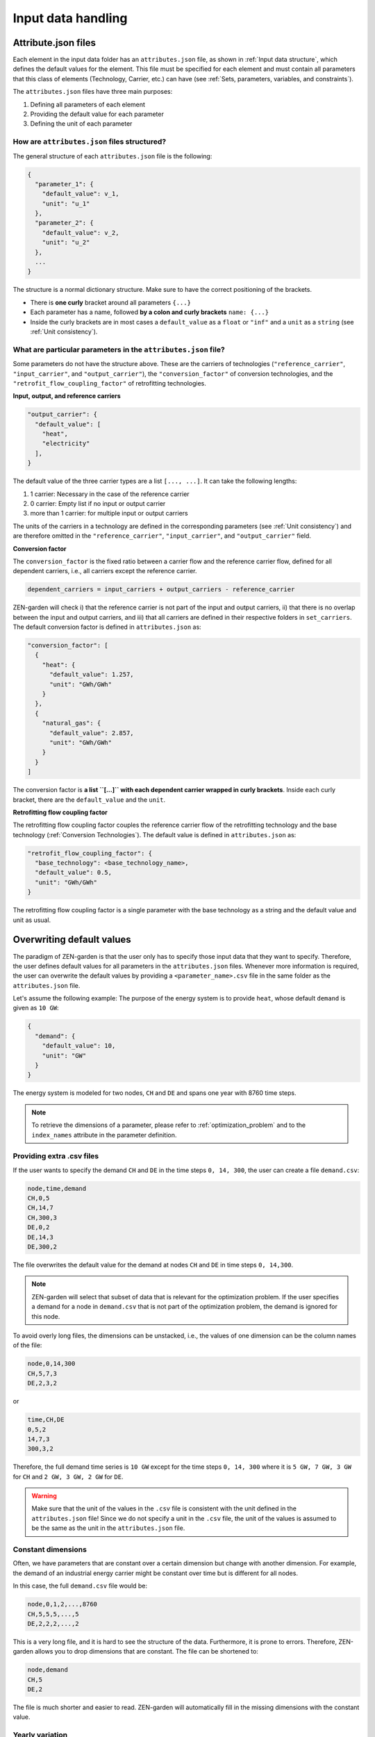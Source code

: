 .. _input_data_handling:
################
Input data handling
################

.. _Attribute.json files:
Attribute.json files
==============
Each element in the input data folder has an ``attributes.json`` file, as shown in :ref:`Input data structure`, which defines the default values for the element.
This file must be specified for each element and must contain all parameters that this class of elements (Technology, Carrier, etc.) can have (see :ref:`Sets, parameters, variables, and constraints`).

The ``attributes.json`` files have three main purposes:

1. Defining all parameters of each element
2. Providing the default value for each parameter
3. Defining the unit of each parameter

How are ``attributes.json`` files structured?
---------------------------------------------
The general structure of each ``attributes.json`` file is the following:

.. code-block::

    {
      "parameter_1": {
        "default_value": v_1,
        "unit": "u_1"
      },
      "parameter_2": {
        "default_value": v_2,
        "unit": "u_2"
      },
      ...
    }

The structure is a normal dictionary structure.
Make sure to have the correct positioning of the brackets.

* There is **one curly** bracket around all parameters ``{...}``
* Each parameter has a name, followed **by a colon and curly brackets** ``name: {...}``
* Inside the curly brackets are in most cases a ``default_value`` as a ``float`` or ``"inf"`` and a ``unit`` as a ``string`` (see :ref:`Unit consistency`).

What are particular parameters in the ``attributes.json`` file?
-------------------------------------------------------------
Some parameters do not have the structure above. These are the carriers of technologies (``"reference_carrier"``, ``"input_carrier"``, and ``"output_carrier"``), the ``"conversion_factor"`` of conversion technologies, and the ``"retrofit_flow_coupling_factor"`` of retrofitting technologies.

**Input, output, and reference carriers**

.. code-block::

    "output_carrier": {
      "default_value": [
        "heat",
        "electricity"
      ],
    }

The default value of the three carrier types are a list ``[..., ...]``. It can take the following lengths:

1. 1 carrier: Necessary in the case of the reference carrier
2. 0 carrier: Empty list if no input or output carrier
3. more than 1 carrier: for multiple input or output carriers

The units of the carriers in a technology are defined in the corresponding parameters (see :ref:`Unit consistency`) and are therefore omitted in the ``"reference_carrier"``, ``"input_carrier"``, and ``"output_carrier"`` field.

**Conversion factor**

The ``conversion_factor`` is the fixed ratio between a carrier flow and the reference carrier flow, defined for all dependent carriers, i.e., all carriers except the reference carrier.

.. code-block::

    dependent_carriers = input_carriers + output_carriers - reference_carrier

ZEN-garden will check i) that the reference carrier is not part of the input and output carriers, ii) that there is no overlap between the input and output carriers, and iii) that all carriers are defined in their respective folders in ``set_carriers``.
The default conversion factor is defined in ``attributes.json`` as:

.. code-block::

    "conversion_factor": [
      {
        "heat": {
          "default_value": 1.257,
          "unit": "GWh/GWh"
        }
      },
      {
        "natural_gas": {
          "default_value": 2.857,
          "unit": "GWh/GWh"
        }
      }
    ]
The conversion factor is **a list ``[...]`` with each dependent carrier wrapped in curly brackets**. Inside each curly bracket, there are the ``default_value`` and the ``unit``.

**Retrofitting flow coupling factor**

The retrofitting flow coupling factor couples the reference carrier flow of the retrofitting technology and the base technology (:ref:`Conversion Technologies`). The default value is defined in ``attributes.json`` as:

.. code-block::

    "retrofit_flow_coupling_factor": {
      "base_technology": <base_technology_name>,
      "default_value": 0.5,
      "unit": "GWh/GWh"
    }

The retrofitting flow coupling factor is a single parameter with the base technology as a string and the default value and unit as usual.

.. _Overwriting default values:
Overwriting default values
==========================
The paradigm of ZEN-garden is that the user only has to specify those input data that they want to specify.
Therefore, the user defines default values for all parameters in the ``attributes.json`` files.
Whenever more information is required, the user can overwrite the default values by providing a ``<parameter_name>.csv`` file in the same folder as the ``attributes.json`` file.

Let's assume the following example: The purpose of the energy system is to provide ``heat``, whose default ``demand`` is given as ``10 GW``:

.. code-block::

    {
      "demand": {
        "default_value": 10,
        "unit": "GW"
      }
    }

The energy system is modeled for two nodes, ``CH`` and ``DE`` and spans one year with 8760 time steps.

.. note::
    To retrieve the dimensions of a parameter, please refer to :ref:`optimization_problem` and to the ``index_names`` attribute in the parameter definition.

Providing extra .csv files
--------------------------
If the user wants to specify the demand ``CH`` and ``DE`` in the time steps ``0, 14, 300``, the user can create a file ``demand.csv``:

.. code-block::

    node,time,demand
    CH,0,5
    CH,14,7
    CH,300,3
    DE,0,2
    DE,14,3
    DE,300,2

The file overwrites the default value for the demand at nodes ``CH`` and ``DE`` in time steps ``0, 14,300``.

.. note::
    ZEN-garden will select that subset of data that is relevant for the optimization problem.
    If the user specifies a demand for a node in ``demand.csv`` that is not part of the optimization problem, the demand is ignored for this node.

To avoid overly long files, the dimensions can be unstacked, i.e., the values of one dimension can be the column names of the file:

.. code-block::

    node,0,14,300
    CH,5,7,3
    DE,2,3,2

or

.. code-block::

    time,CH,DE
    0,5,2
    14,7,3
    300,3,2

Therefore, the full demand time series is ``10 GW`` except for the time steps ``0, 14, 300`` where it is ``5 GW, 7 GW, 3 GW`` for ``CH`` and ``2 GW, 3 GW, 2 GW`` for ``DE``.

.. warning::
    Make sure that the unit of the values in the ``.csv`` file is consistent with the unit defined in the ``attributes.json`` file!
    Since we do not specify a unit in the ``.csv`` file, the unit of the values is assumed to be the same as the unit in the ``attributes.json`` file.

Constant dimensions
-------------------
Often, we have parameters that are constant over a certain dimension but change with another dimension.
For example, the demand of an industrial energy carrier might be constant over time but is different for all nodes.

In this case, the full ``demand.csv`` file would be:

.. code-block::

    node,0,1,2,...,8760
    CH,5,5,5,...,5
    DE,2,2,2,...,2

This is a very long file, and it is hard to see the structure of the data. Furthermore, it is prone to errors. Therefore, ZEN-garden allows you to drop dimensions that are constant. The file can be shortened to:

.. code-block::

    node,demand
    CH,5
    DE,2

The file is much shorter and easier to read. ZEN-garden will automatically fill in the missing dimensions with the constant value.

.. _Yearly variation:
Yearly variation
----------------
We specify hourly-dependent data for each hour of the year.
However, some parameters might have a yearly variation, e.g., the overall demand may increase or decrease over the year.

To this end, the user can specify a file ``<parameter_name>_yearly_variation.csv`` that multiplies the hourly-dependent data with a factor for each hour of the year.
ZEN-garden therefore assumes the same time series for each year but allows for the scaling of the time series with the yearly variation.
Per default, the yearly variation is assumed to be ``1``. Therefore, for missing values in ``<parameter_name>_yearly_variation.csv``, the hourly-dependent data is not scaled.

The user can specify the yearly variation for all dimensions except for the ``time`` dimension:

.. code-block::

    node,2020,2021,2022,...,2050
    CH,1,1.1,1.2,...,4
    DE,1,0.99,0.98,...,0.7

If all nodes have the same yearly variation, the file can be shortened to:

.. code-block::

    year,demand_yearly_variation
    2020,1
    2021,1.1
    2022,1.2
    ...
    2050,4

.. note::
    So far, ZEN-garden does not allow for different time series for each year but only for the scaling while keeping the same shape of the time series.

Data interpolation
-------------
To reduce the number of data points, ZEN-garden per-default interpolates the data points linearly between the given data points.
As an example, in :ref:`Yearly variation`, the demand increase or decrease is linear over the years.
So, the user can reduce the number of data points in the ``demand_yearly_variation.csv`` file:

.. code-block::

    year,demand_yearly_variation
    2020,1
    2050,4

If the user wants to disable the interpolation for a specific parameter, the user can create a ``parameters_interpolation_off.csv`` file and specify the parameter names in the file:

.. code-block::

    parameter_name
    demand_yearly_variation

.. note::
    The user must specify the file name, i.e., in the example above, the specified file is ``demand_yearly_variation.csv``, not ``demand.csv``.
    Therefore, the interpolation is only disabled for the yearly variation, not for the hourly-dependent data.

.. _PWA:
Piece-wise affine input data
----------------------------
In ZEN-garden, we can model the capital expenditure (CAPEX) of conversion technologies either linear or piece-wise affine (PWA).
In the linear case, the ``capex_specific_conversion`` parameter is treated like every other parameter, i.e., the user can specify a constant value and a ``.csv`` file.

In the PWA case, the user can specify a ``nonlinear_capex.csv`` file that contains the breakpoints and the CAPEX values of the PWA representation.
A PWA representation is a set of linear functions that are connected at the breakpoints. The breakpoints are the capacity additions :math:`\Delta S_m` with the corresponding CAPEX values :math:`\alpha_m`.

.. image:: ../images/PWA.png
    :alt: Piece-wise affine representation of CAPEX

The file ``nonlinear_capex.csv`` has the following structure:

.. code-block::

    capacity_addition,capex_specific_conversion
    0,2000
    20,1700
    40,1500
    60,1350
    80,1200
    100,1100
    120,1010
    140,940
    160,890
    180,860
    200,840
    GW,Euro/kW

.. note::

    Each new interval between two breakpoints adds a binary variable to the optimization problem, for each technology, each year, and each node. The binary variable is 1 if the capacity is in the interval and 0 otherwise.
    The user is advised to keep the number of breakpoints low to avoid a combinatorial explosion of binary variables.

.. _Unit consistency:
Unit consistency
================
Our models describe physical processes, whose numeric values are always connected to a physical unit. For example, the capacity of a coal power plant is a power, thus the unit is, e.g., GW.
In our optimization models, we use a large variety of different technologies and carriers, for which the input data is often provided in different units. The optimization problem itself however only accepts numeric values.

Thus, we have to make sure that the numeric values have the same physical base unit, i.e., if our input data for technology A is in GW and for technology B in MW, we want to convert both numeric values to, e.g., GW.
Another reason for using a base unit is to `keep the numerics of the optimization model in check <https://www.gurobi.com/documentation/9.5/refman/guidelines_for_numerical_i.html>`_.

Convert units to common base units
-------------------------------------------------------------------------------------

We define a set of base units, which we can combine to represent each dimensionality in our model. Each unit has a certain physical dimensionality:

.. code-block::

    km => [distance]
    hour => [time]
    Euro => [currency]
    GW => [mass]^1 [length]^2 [time]^-3
We make use of the fact, that we can combine the base units to any unit by comparing the dimensionalities. For example, Euro/MWh can be converted to:

.. code-block::

    Euro/MWh
    => [currency]^1 [mass]^-1 [length]-2 [time]^2
    = [currency]^1 [[mass]^1 [length]^2 [time]^-3]^-1 [time]^-1
    => Euro/GW/hour

We convert the units by calculating the multiplier

.. code-block::

    (Euro/GW/hour)/(Euro/MWh) = (MW)/(GW) = 0.001

and multiplying the numeric value with the multiplier.

The base units are defined in the input data set in the file ``/energy_system/base_units.csv``.
You have to provide an input unit for all attributes in the input files. The unit is added as the ``unit`` field after the default value in the ``attributes.json`` file (:ref:`Attribute.json files`).

Defining new units
------------------

We are using the package `pint <https://pint.readthedocs.io/en/stable/>`_, which already has the most common units defined. However, some exotic ones, such as ``Euro``, are not yet defined. You can add new units in the file ``system_specification/unit_definitions.txt``:

.. code-block::

    Euro = [currency] = EURO = Eur
    pkm = [mileage] = passenger_km = passenger_kilometer

Here, we make use of the existing dimensionality ``[currency]``. If there is a unit you want to define with a dimensionality that does not exist yet, you can define it the same way:
``pkm = [mileage]``.
The unit ``pkm`` now has the dimensionality ``[mileage]``.

**What do I have to look out for?**

There are a few rules to follow in choosing the base units:

1. The base units must be exhaustive, thus all input units must be represented as a combination of the base units (i.e., ``Euro/MWh => Euro/GW/hour``). Each base unit can only be raised to the power 1, -1, or 0. We do not want to represent a unit by any base unit with a different exponent, e.g., ``km => (m^3)^(1/3)``
2. The base units themselves can not be linearly dependent, e.g., you cannot choose the base units ``GW``, ``hour`` and ``GJ``.
3. The dimensionalities must be unique. While you can use ``m^3`` and ``km``, you cannot use both ``MW`` and ``GW``. You will get a warning if you define the same unit twice.

Enforcing unit consistency
--------------------------

Converting all numeric values to the same set of base units enforces that all magnitudes are comparable; however, this does not ensure that the units are consistent across parameters and elements (technologies and carriers).
For example, a user might have defined the capacity of an electrolyzer in ``GW``, but the investment costs in ``Euro/(ton/hour)``.

To enforce unit consistency, ZEN-garden checks the units of all parameters and elements and throws an error if the units are not consistent.
In particular, ZEN-garden connects technologies to their reference carriers and checks if the units of the reference carriers are consistent with the units of the technology parameters.
If any inconsistency is found, ZEN-garden tries to guess the inconsistent unit (the least common unit) and displays it in the error message.

After ensuring unit consistency, ZEN-garden implies the units of all variables in the optimization problem based on the units of the parameters.
Each variable definition (``variable.add_variable()``) has the argument ``unit_category`` that defines the combination of units and can look like ``unit_category={"energy_quantity": 1, "time": -1}``.

.. note::

    In the results (:ref:`Accessing results`), you can retrieve the unit of all parameters and variables by calling ``r.get_unit(<variable/parameter name>)``, where ``r`` is a results object.

Known issues with pint
--------------------------------

The ``pint`` package that we use for the unit handling has amazing functionalities but also some hurdles to look out for. The ones we have already found are:

* ``ton``: pint uses the keyword ``ton`` for imperial ton, not the metric ton. The keyword for those are ``metric_ton`` or ``tonne``. However, per default, ZEN-garden overwrites the definition of ``ton`` to be the metric ton, so ``ton`` and ``tonne`` can be used interchangeably. If you for some reason want to use imperial tons, set ``solver["define_ton_as_metric_ton"] = False``.
* ``h``: Until recently, ``h`` was treated as the planck constant, not hour. Fortunately, this has been fixed in Feb 2023. If you encounter this error, please update your pint version.

.. _Scaling:
Scaling
=============

What is scaling and when to use it?
-----------------------------------
Simply put, with scaling we aim at enhancing the numeric properties of a given optimization problem, such that solvers can solve it more efficiently and faster. It is generally recommended to include scaling, if the optimization problem at hand faces numerical issues or requires a long time to solve.

Scaling is done by transforming the coefficients of the decision variables in both constraints and objective function to a similar order of magnitude.
In more mathematical terms, consider an optimization problem of the form:

.. math::

    \text{minimize} \quad & c^T x \\
    \text{subject to} \quad & Ax \leq b \\

Where :math:`x \in \mathbb{R}^n` is the vector of decision variables, :math:`A \in \mathbb{R}^{m \times n}` is the constraint matrix, :math:`b \in \mathbb{R}^m` is the right-hand side vector and :math:`c \in \mathbb{R}^n` is the cost vector. Note, that in ZEN-garden the constraints and optimization problem formulation can be generally of any form, however, for simpler notation we consider here the above form.
If we now choose appropriate positive values for the column scaling vector :math:`s = [s_1, s_2, ..., s_n]` and row scaling vector :math:`r = [r_1, r_2, ..., r_m]`, we can scale the optimization problem with the two diagonal matrices :math:`S = diag(s)` and :math:`R = diag(r)`, such that the scaled optimization problem is:

.. math::

    \text{minimize} \quad & c^T S x \\
    \text{subject to} \quad & R A S x \leq R b

If done successfully the scaled optimization problem has beneficial numeric properties such that it is less computational expensive to solve
compared to the original formulation. Note that the objective value remains the same and that the problem's solution is rescaled automatically
within ZEN-garden so that also the decision variables are in the original scale.

Scaling Algorithms
------------------
In ZEN-garden we provide 3 different scaling algorithms, from which the row and column scaling vector entries are determined:

1. (Approximated) Geometric Mean (``"geom"``)
2. Arithmetic Mean (``"arithm"``)
3. Infinity Norm (``"infnorm"``)

The approximated geometric mean is the root of the product of the maximum and minimum absolute values of the respective row or column.
The arithmetic mean is derived over all absolute values of the respective row or column.
The infinity norm is the maximum absolute value of the respective row or column.
For a more detailed explanation of each algorithm please see the paper from `Elble and Sahinidis (2012) <https://rdcu.be/dStfc>`_.

**Combination of Scaling Algorithms**

While the scaling algorithms can be used individually,
they can also be combined. In this case, over multiple iterations you can apply a sequence of different scaling algorithms. See :ref:`How to use scaling in ZEN-garden` for more information.

**Right-Hand Side Scaling**

Furthermore, for all of the above mentioned algorithms, also the right-hand side vector :math:`b` can be included in the scaling process.
If included, the chosen algorithm determines the row scaling vector entry for a specific row :math:`i` over all entries of that row in the constraint matrix :math:`A_{i*}` while also considering the respective right-hand side entry :math:`b_i`.

.. _How to use scaling in ZEN-garden:
How to use scaling in ZEN-garden?
---------------------------------
As described in, :ref:`Configurations` in the :ref:`Solver` section, scaling can be activated by adjusting the
``analysis.json`` file. The scaling configuration can be chosen through the following three settings:

1. ``use_scaling``: Boolean, whether scaling should be used or not.
2. ``scaling_algorithm``: List of strings, the scaling algorithms to be used. Possible entries are: ``"geom"``, ``"arithm"``, ``"infnorm"``. The length of the list determines the number of iterations.
3. ``include_rhs``: Boolean, whether the right-hand side vector should be included for determining the row scaling vector or not.

For example, the following configuration would use a combination of two iterations of the geometric mean scaling followed by one iteration of the infinity norm algorithm as well as taking into account the right-hand side vector:

.. code-block::

  "solver": {
    "use_scaling": true,
    "scaling_algorithm": ["geom", "geom","infnorm"],
    "scaling_include_rhs": true
  }

The default configuration are three iterations of the geometric mean scaling algorithm with right-hand-side scaling.

Recommendations for using scaling
-------------------------------
Here are some recommendations on what configuration to use and when and when not to use scaling. These rules were derived from the results of benchmarking the scaling procedure on different optimization problems as shown :ref:`Results of benchmarking`.
Please note that these recommendations are general and are likely to not apply to all optimization problems. They rather serve as a starting configuration
which then can be adjusted based on the problem at hand via for example trial and error.

**Which algorithm to choose and how many iterations?**

The benchmarking indicated a convergence of the numerical range of the scaled optimization problem
mostly after the third iteration. Therefore, it is recommended to use at least three iterations of the scaling algorithm.
The geometric mean scaling algorithm and the combination of geometric mean followed by infinity norm scaling showed the
overall best performance across the considered optimization problems. Therefore, it is recommended to use one of the following configurations:

* ``scaling_algorithm``: ``["geom", "geom", "geom"]``
* ``scaling_algorithm``: ``["geom", "geom", "infnorm"]``

**When to include the right-hand side vector?**

The benchmarking showed that including the right-hand side vector in the scaling process leads to a better performance of the solver for almost all optimization problems considered.
Therefore, it is recommended to include the right-hand side vector in the scaling process by setting ``scaling_include_rhs``: ``True``.

**When not to use scaling?**

If the optimization problem already has a good numerical range (which can be checked with ``solver["analyze_numerics"] = True``), scaling might not be necessary. Also if the optimization problem already solves fast, the time necessary for scaling the problem might
outweigh the time savings from solving the scaled optimization problem. As a rule of thumb, if the time to solve the optimization problem is in similar order of magnitude as the time to scale the problem, scaling should not be applied. The time necessary for scaling can be checked in the output of the optimization problem, if
scaling is applied.

**How to deal with other complementary solver settings?**

Some solvers might also have their own scaling algorithms or other algorithms to improve the numerical properties of the optimization problem. In our benchmarking, we examined the interaction of the respective functionalities of Gurobi and scaling in ZEN-garden.
Gurobi has the two options ``ScaleFlag`` and ``NumericFocus`` that aim at improving numerical properties. The following recommendations can be given based on the results of the benchmarking:

* ``NumericFocus`` should be set to its default value ``0``.
* ``ScaleFlag`` should be set to ``0`` (off) as the scaling in ZEN-garden already takes care of scaling the optimization problem and scaling the problem twice led on average to longer solving times. However, this varied across the optimization problems and therefore this again serves more as a default value to start with and should be tested for the specific problem at hand.

For similar functionalities in other solvers, it is recommended to test the interaction of the respective functionalities with the scaling in ZEN-garden via trial and error.

Results of benchmarking
-----------------------
The scaling functionality was benchmarked by running the following set of models with various scaling configurations:

.. csv-table:: Models used for benchmarking
    :header-rows: 1
    :file: tables/benchmarking_model.csv
    :widths: 10 20 10 10 10 10
    :delim: ;

Overall, for the purpose of benchmarking over all models a total number of 3250 runs were collected.
The following sections will display the results of the benchmarking analysis and should provide insights about the effectiveness and functionality of the scaling algorithm.

**Numerical Range vs. Number of Iterations**

As argued in :ref:`Recommendations for using scaling` the numerical range showed convergence
in most cases after just three iterations. The following results of running the scaling algorithms geometric mean (``geom``) and arithmetic mean (``arithm``)
for the model ``PI_small`` for different number of iterations, portrays this result:

.. image:: images/PI_small.png
    :alt: Numerical range vs. number of scaling iterations

The dots indicate the left-hand side (LHS) range, which corresponds to the range of the A-matrix :math:`A`, whereas the crosses represent
the numerical range of the right-hand side (RHS) vector :math:`b`. Light colors indicate the respective scaling configurations that exclude the right-hand side
in the derivation of the row scaling vector.

From the plot we can observe:

* convergence of the numerical range (of the LHS) is visible for both algorithms after three iterations
* a trade-off between a lower LHS range and also decreasing the RHS range may exist, which is visible in case of arithmetic mean scaling
* neglecting the RHS may lead to a significant increase in its numerical range, which is visible for both scaling algorithms (as shown in :ref:`regression_analysis` this also leads on average to longer solving times)

Net-solving time comparison for multiple scaling configurations
^^^^^^^^^^^^

The following plots show the net-solving time (solving time + scaling time) for the models ``PI_small`` and ``NoErr``. These models were chosen as they represent very different results in terms
of effectiveness of scaling. The model ``PI_small`` showed mostly a significant decrease in net-solving time when scaling was applied, whereas the model ``NoErr`` showed no significant effect of scaling on the net-solving time or even worse an
increase in solving-time.

Note, that the notation used for the ticks on the x-axis follows the pattern ``<scaling_algorithm>_<number of iterations>_<include_rhs>``.
For example, ``geom_3_rhs`` indicates the geometric mean scaling algorithm with three iterations and including the right-hand side vector for deriving the row scaling vector.
A combination of ``geom`` and ``infnorm``, where geometric mean scaling is followed by infinity norm scaling, is indicated by ``geom_infnorm``.

1. ``PI_small``

.. image:: images/PI_small_net_solving_time_plot.png
    :alt: Net-solving time comparison for PI_small

Note that the ``Base Case`` refers to a configuration where Gurobi scaling with a ``NumericFocus`` of ``0`` is applied, but no scaling in ZEN-garden. Since for this model all scaling configurations that use ZEN-garden are run with a fixed ``NumericFocus`` of ``1`` (corresponding to low numeric focus)
, we also included a ``Base Case`` configuration with a ``NumericFocus`` of ``1`` for comparison. The red dotted line indicates the arithmetic mean of the net-solving time for the base case configuration.
Red dots represent the solving time without the time spent on scaling the problem, whereas the blue dots represent the net-solving time that includes both.

The plot shows:

* a significant decrease in net-solving time for the model ``PI_small`` for a majority of the considered algorithms when ZEN-garden scaling is applied
* on average configurations that include the right-hand side vector for deriving the row scaling vector indicate a better performance
* solving times are very inconsistent leading to large variances in the net-solving time for each scaling algorithm
* scaling time only makes up a small fraction of the net-solving time

2. ``NoErr``

.. image:: images/NoErr_errorbar_plot.png
    :alt: Net-solving time comparison for NoErr

In the analysis of the model ``NoErr`` we set special focus on the interaction and compatibility of ZEN-garden scaling with the numeric settings of Gurobi. For this we
included for each algorithm four configurations with different combinations of ZEN-garden scaling and Gurobi's ``ScaleFlag`` and ``NumericFocus``. A ``ScaleFlag`` of ``2`` indicates that Gurobi scaling is turned on
and thus double scaling (ZEN-garden and Gurobi) is applied. A ``NumericFocus`` of ``0`` indicates an automatic numeric focus, whereas a ``NumericFocus`` of ``3`` indicates high numeric focus. Again, the base cases correspond to no ZEN-garden scaling.

From the plot we can derive:

* a configuration where no scaling is applied (neither ZEN-garden nor Gurobi) can also lead to the best performance (as indicated by ``Base Case (No Scaling)``)
* double scaling (ZEN-garden and Gurobi scaling) does not seem to be beneficial and rather increases the net-solving time
* setting a high numeric focus increases the net-solving time significantly for all scaling configurations
* only for a very few algorithms net-solving time is decreased when ZEN-garden scaling is applied and only for an automatic numeric focus and no Gurobi scaling

The two examples shown here, again indicate that deriving a general recommendation for the scaling configuration is difficult and that the performance of the scaling algorithm is highly dependent on the optimization problem at hand.
Therefore, we recommended to test different scaling algorithms and configurations via trial and error.

.. _regression_analysis:
Regression Analysis
^^^^^^^^^^^^

Based on the collected data from the benchmarking runs for the models ``PI_small``, ``WES_nofe``, ``WES_nofe_PI``, and ``WES_nofe_PC``, a regression is run with the net-solving time (solving time + scaling time) as
the dependent variable. The explanatory variables are the models, the ``use_scaling`` boolean, the ``include_rhs`` boolean, the ``NumericFcous`` (:math:`0` or :math:`1`) setting of Gurobi as well as an interaction term between ZEN-garden scaling and Gurobi's ``ScaleFlag``.
The results of the regression analysis are the following:

.. image:: images/Regression_results.png
    :alt: Regression results

The key takeaways from the regression analysis are:

* including ZEN-garden scaling decreases the net-solving time significantly
* including the RHS for the derivation of the row scaling vectors decreases the net-solving time significantly
* choosing a low ``NumericFocus`` instead of the automatic one, increases the net-solving time significantly
* double scaling, which means scaling both in ZEN-garden as well as within the solver (here Gurobi), seems to increase the net-solving time significantly

Please note, that these results can not be generalized. They only represent the average effect observed for the models considered here and might vary from case to case.





